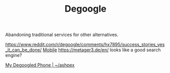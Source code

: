 #+TITLE: Degoogle

Abandoning traditional services for other alternatives.

https://www.reddit.com/r/degoogle/comments/hx7895/success_stories_yes_it_can_be_done/ [[file:mobile.org][Mobile]]
https://metager3.de/en/ looks like a good search engine?

[[https://ashpex.neocities.org/2020/01/my-degoogled-phone/][My Degoogled Phone | ~/ashpex]]
